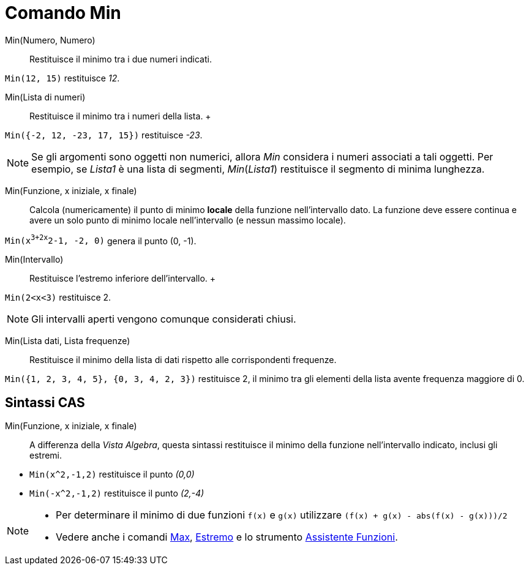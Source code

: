 = Comando Min

Min(Numero, Numero)::
  Restituisce il minimo tra i due numeri indicati.

[EXAMPLE]
====

`Min(12, 15)` restituisce _12_.

====

Min(Lista di numeri)::
  Restituisce il minimo tra i numeri della lista.
  +

[EXAMPLE]
====

`Min({-2, 12, -23, 17, 15})` restituisce _-23_.

====

[NOTE]
====

Se gli argomenti sono oggetti non numerici, allora _Min_ considera i numeri associati a tali oggetti. Per esempio, se
_Lista1_ è una lista di segmenti, _Min_(_Lista1_) restituisce il segmento di minima lunghezza.

====

Min(Funzione, x iniziale, x finale)::
  Calcola (numericamente) il punto di minimo *locale* della funzione nell'intervallo dato. La funzione deve essere
  continua e avere un solo punto di minimo locale nell'intervallo (e nessun massimo locale).

[EXAMPLE]
====

`Min(x^3+2x^2-1, -2, 0)` genera il punto (0, -1).

====

Min(Intervallo)::
  Restituisce l'estremo inferiore dell'intervallo.
  +

[EXAMPLE]
====

`Min(2<x<3)` restituisce 2.

====

[NOTE]
====

Gli intervalli aperti vengono comunque considerati chiusi.

====

Min(Lista dati, Lista frequenze)::
  Restituisce il minimo della lista di dati rispetto alle corrispondenti frequenze.

[EXAMPLE]
====

`Min({1, 2, 3, 4, 5}, {0, 3, 4, 2, 3})` restituisce 2, il minimo tra gli elementi della lista avente frequenza maggiore
di 0.

====

== [#Sintassi_CAS]#Sintassi CAS#

Min(Funzione, x iniziale, x finale)::
  A differenza della _Vista Algebra_, questa sintassi restituisce il minimo della funzione nell'intervallo indicato,
  inclusi gli estremi.

[EXAMPLE]
====

* `Min(x^2,-1,2)` restituisce il punto _(0,0)_
* `Min(-x^2,-1,2)` restituisce il punto _(2,-4)_

====

[NOTE]
====

* Per determinare il minimo di due funzioni `f(x)` e `g(x)` utilizzare `(f(x) + g(x) - abs(f(x) - g(x)))/2`
* Vedere anche i comandi xref:/commands/Comando_Max.adoc[Max], xref:/commands/Comando_Estremo.adoc[Estremo] e lo
strumento xref:/tools/Strumento_Assistente_Funzioni.adoc[Assistente Funzioni].

====
